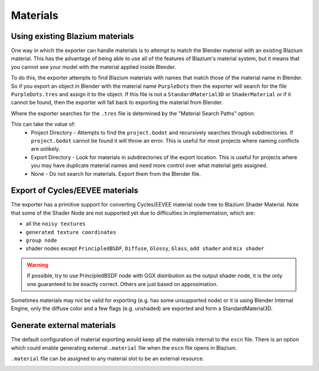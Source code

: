 Materials
=========

Using existing Blazium materials
------------------------------

One way in which the exporter can handle materials is to attempt to match
the Blender material with an existing Blazium material. This has the advantage of
being able to use all of the features of Blazium's material system, but it means
that you cannot see your model with the material applied inside Blender.

To do this, the exporter attempts to find Blazium materials with names that match
those of the material name in Blender. So if you export an object in Blender
with the material name ``PurpleDots`` then the exporter will search for the
file ``PurpleDots.tres`` and assign it to the object. If this file is not a
``StandardMaterial3D`` or ``ShaderMaterial`` or if it cannot be found, then the
exporter will fall back to exporting the material from Blender.


Where the exporter searches for the ``.tres`` file is determined by the "Material
Search Paths" option:

.. image:: img/material_search.jpg

This can take the value of:
 - Project Directory - Attempts to find the ``project.Godot`` and recursively
   searches through subdirectories. If ``project.Godot`` cannot be found it
   will throw an error. This is useful for most projects where naming conflicts
   are unlikely.
 - Export Directory - Look for materials in subdirectories of the export
   location. This is useful for projects where you may have duplicate
   material names and need more control over what material gets assigned.
 - None - Do not search for materials. Export them from the Blender file.


Export of Cycles/EEVEE materials
--------------------------------

The exporter has a primitive support for converting Cycles/EEVEE material node tree
to Blazium Shader Material. Note that some of the Shader Node are not supported yet due to
difficulties in implementation, which are:

- all the ``noisy textures``
- ``generated texture coordinates``
- ``group node``
- shader nodes except ``PrincipledBSDF``, ``Diffuse``, ``Glossy``, ``Glass``, ``add shader`` and ``mix shader``

.. warning::

    If possible, try to use PrincipledBSDF node with GGX distribution as the output shader
    node, it is the only one guaranteed to be exactly correct. Others are just based on approximation.

Sometimes materials may not be valid for exporting (e.g. has some unsupported node) or it
is using Blender Internal Engine, only the diffuse color and a few flags (e.g. unshaded) are
exported and form a StandardMaterial3D.


Generate external materials
---------------------------

The default configuration of material exporting would keep all the materials internal to
the ``escn`` file. There is an option which could enable generating external ``.material``
file when the ``escn`` file opens in Blazium.

.. image:: img/external_mat_option.jpg

``.material`` file can be assigned to any material slot to be an external resource.

.. image:: img/gd_dot_material.jpg
